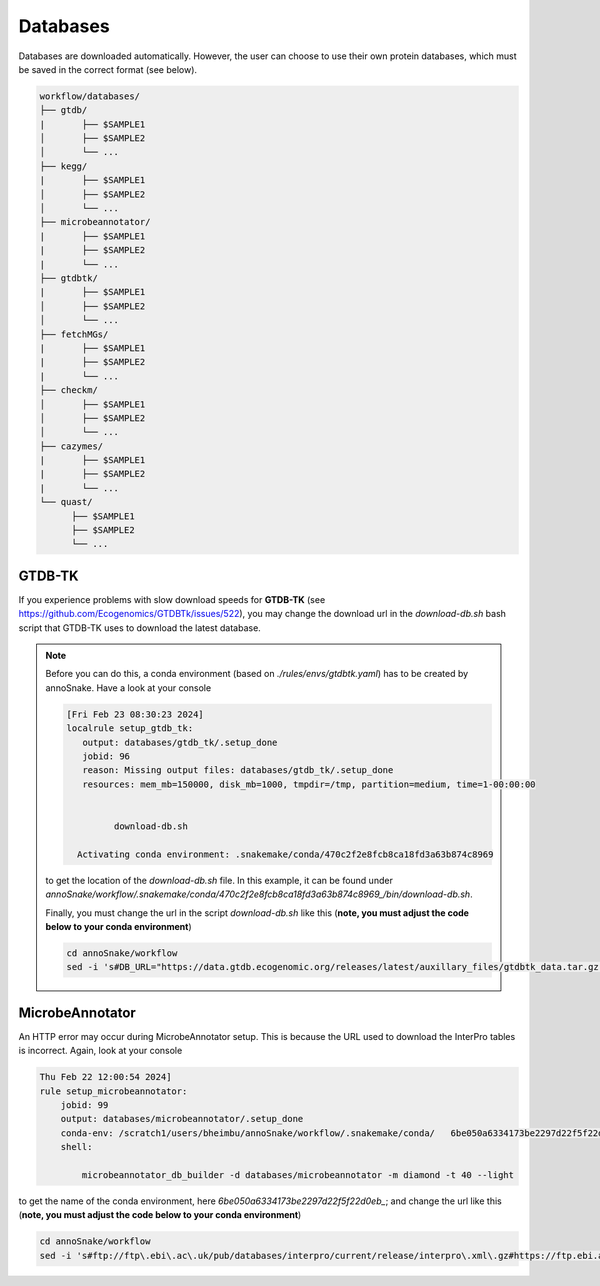 .. _databases::
Databases
=========

Databases are downloaded automatically. However, the user can choose to use their own protein databases, which must be saved in the correct format (see below).

.. code::

  workflow/databases/
  ├── gtdb/
  |       ├── $SAMPLE1
  │       ├── $SAMPLE2
  │       └── ...
  ├── kegg/
  |       ├── $SAMPLE1
  │       ├── $SAMPLE2
  │       └── ...
  ├── microbeannotator/
  |       ├── $SAMPLE1
  |       ├── $SAMPLE2
  |       └── ...
  ├── gtdbtk/
  |       ├── $SAMPLE1
  │       ├── $SAMPLE2
  │       └── ...
  ├── fetchMGs/
  |       ├── $SAMPLE1
  |       ├── $SAMPLE2
  |       └── ...
  ├── checkm/
  │       ├── $SAMPLE1
  │       ├── $SAMPLE2
  │       └── ...
  ├── cazymes/
  |       ├── $SAMPLE1
  |       ├── $SAMPLE2
  |       └── ...
  └── quast/
        ├── $SAMPLE1
        ├── $SAMPLE2
        └── ...


GTDB-TK
^^^^^^^

If you experience problems with slow download speeds for **GTDB-TK** (see https://github.com/Ecogenomics/GTDBTk/issues/522), you may change the download url in the *download-db.sh* bash script that GTDB-TK uses to download the latest database.

.. note::

  Before you can do this, a conda environment (based on *./rules/envs/gtdbtk.yaml*) has to be created by annoSnake. Have a look at your console  

  .. code::

    [Fri Feb 23 08:30:23 2024]
    localrule setup_gtdb_tk:
       output: databases/gtdb_tk/.setup_done
       jobid: 96
       reason: Missing output files: databases/gtdb_tk/.setup_done
       resources: mem_mb=150000, disk_mb=1000, tmpdir=/tmp, partition=medium, time=1-00:00:00


             download-db.sh
        
      Activating conda environment: .snakemake/conda/470c2f2e8fcb8ca18fd3a63b874c8969

  to get the location of the *download-db.sh* file. In this example, it can be found under *annoSnake/workflow/.snakemake/conda/470c2f2e8fcb8ca18fd3a63b874c8969_/bin/download-db.sh*.

  Finally, you must change the url in the script *download-db.sh* like this (**note, you must adjust the code below to your conda environment**)

  .. code::

    cd annoSnake/workflow
    sed -i 's#DB_URL="https://data.gtdb.ecogenomic.org/releases/latest/auxillary_files/gtdbtk_data.tar.gz"#DB_URL="https://data.ace.uq.edu.au/public/gtdb/data/releases/release214/214.0/auxillary_files/gtdbtk_r214_data.tar.gz"#' .snakemake/conda/470c2f2e8fcb8ca18fd3a63b874c8969_/bin/download-db.sh 

MicrobeAnnotator
^^^^^^^^^^^^^^^^

An HTTP error may occur during MicrobeAnnotator setup. This is because the URL used to download the InterPro tables is incorrect. Again, look at your console

.. code::

  Thu Feb 22 12:00:54 2024]
  rule setup_microbeannotator:
      jobid: 99
      output: databases/microbeannotator/.setup_done
      conda-env: /scratch1/users/bheimbu/annoSnake/workflow/.snakemake/conda/   6be050a6334173be2297d22f5f22d0eb_
      shell:
        
          microbeannotator_db_builder -d databases/microbeannotator -m diamond -t 40 --light

to get the name of the conda environment, here *6be050a6334173be2297d22f5f22d0eb_*; and change the url like this (**note, you must adjust the code below to your conda environment**)

.. code::

  cd annoSnake/workflow
  sed -i 's#ftp://ftp\.ebi\.ac\.uk/pub/databases/interpro/current/release/interpro\.xml\.gz#https://ftp.ebi.ac.uk/pub/databases/interpro/current_release/interpro.xml.gz#' .snakemake/conda/6be050a6334173be2297d22f5f22d0eb_/lib/python3.7/site-packages/microbeannotator/database/conversion_database_creator.py


  
